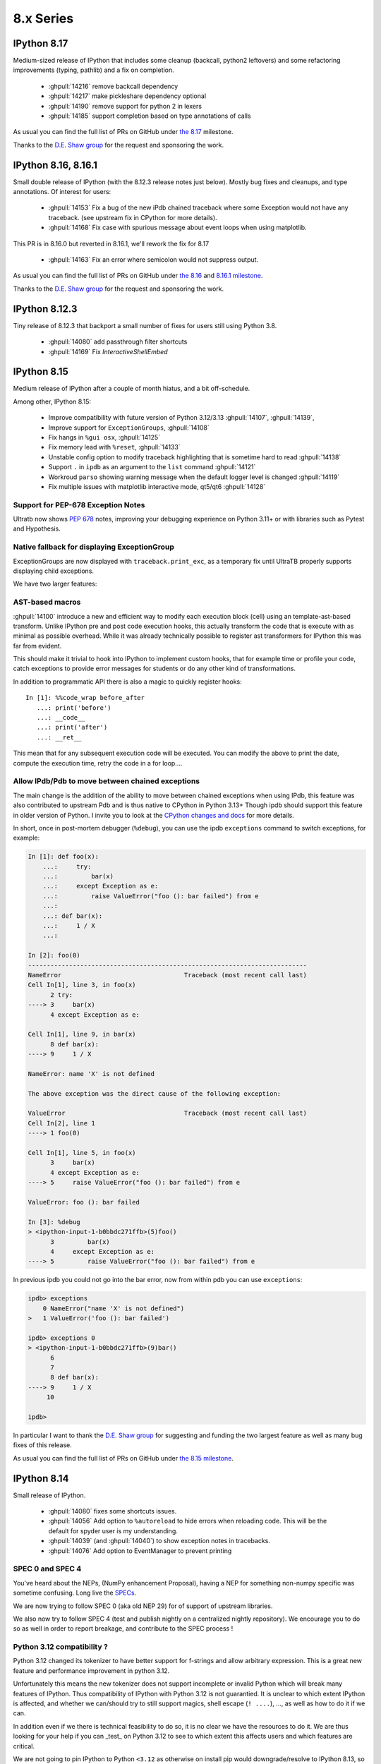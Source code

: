 ============
 8.x Series
============

.. _version 8.17:

IPython 8.17
------------

Medium-sized release of IPython that includes some cleanup (backcall, python2 leftovers)
and some refactoring improvements (typing, pathlib) and a fix on completion.

  - :ghpull:`14216` remove backcall dependency
  - :ghpull:`14217` make pickleshare dependency optional
  - :ghpull:`14190` remove support for python 2 in lexers
  - :ghpull:`14185` support completion based on type annotations of calls

As usual you can find the full list of PRs on GitHub under `the 8.17
<https://github.com/ipython/ipython/milestone/123?closed=1>`__ milestone.

Thanks to the `D.E. Shaw group <https://www.deshaw.com/>`__ for the request and
sponsoring the work.

.. _version 8.16:
.. _version 8.16.1:

IPython 8.16, 8.16.1
--------------------

Small double release of IPython (with the 8.12.3 release notes just below).
Mostly bug fixes and cleanups, and type annotations. Of interest for users:

 - :ghpull:`14153` Fix a bug of the new iPdb chained traceback where some
   Exception would not have any traceback. (see upstream fix in CPython for more
   details).
 - :ghpull:`14168` Fix case with spurious message about event loops when using
   matplotlib.

This PR is in 8.16.0 but reverted in 8.16.1, we'll  rework the fix for 8.17

 - :ghpull:`14163` Fix an error where semicolon would not suppress output.

As usual you can find the full list of PRs on GitHub under `the 8.16
<https://github.com/ipython/ipython/milestone/121?closed=1>`__ and `8.16.1 milestone
<https://github.com/ipython/ipython/milestone/124?closed=1>`__.

Thanks to the `D.E. Shaw group <https://www.deshaw.com/>`__ for the request and
sponsoring the work.

.. _version 8.12.3:

IPython 8.12.3
--------------

Tiny release of 8.12.3 that backport a small number of fixes for users still
using Python 3.8.

 - :ghpull:`14080` add passthrough filter shortcuts
 - :ghpull:`14169` Fix `InteractiveShellEmbed`

.. _version 8.15:

IPython 8.15
------------

Medium release of IPython after a couple of month hiatus, and a bit
off-schedule.

Among other, IPython 8.15:

 - Improve compatibility with future version of Python 3.12/3.13
   :ghpull:`14107`, :ghpull:`14139`,
 - Improve support for ``ExceptionGroups``, :ghpull:`14108`
 - Fix hangs in ``%gui osx``, :ghpull:`14125`
 - Fix memory lead with ``%reset``, :ghpull:`14133`
 - Unstable config option to modify traceback highlighting that is sometime hard
   to read :ghpull:`14138`
 - Support ``.`` in ``ipdb`` as an argument to the ``list`` command
   :ghpull:`14121`
 - Workroud ``parso`` showing warning message when the default logger level is
   changed :ghpull:`14119`
 - Fix multiple issues with matplotlib interactive mode, qt5/qt6 :ghpull:`14128`

Support for PEP-678 Exception Notes
~~~~~~~~~~~~~~~~~~~~~~~~~~~~~~~~~~~

Ultratb now shows :pep:`678` notes, improving your debugging experience on
Python 3.11+ or with libraries such as Pytest and Hypothesis.

Native fallback for displaying ExceptionGroup
~~~~~~~~~~~~~~~~~~~~~~~~~~~~~~~~~~~~~~~~~~~~~
ExceptionGroups are now displayed with ``traceback.print_exc``, as a temporary fix until UltraTB properly supports displaying child exceptions.


We have two larger features:

AST-based macros
~~~~~~~~~~~~~~~~

:ghpull:`14100` introduce a new and efficient way to modify each execution block
(cell) using an template-ast-based transform. Unlike IPython pre and post code
execution hooks, this actually transform the code that is execute with as
minimal as possible overhead. While it was already technically possible to
register ast transformers for IPython this was far from evident.

This should make it trivial to hook into IPython to implement custom hooks, that
for example time or profile your code, catch exceptions to provide error
messages for students or do any other kind of transformations.

In addition to programmatic API there is also a magic to quickly register
hooks::

   In [1]: %%code_wrap before_after
      ...: print('before')
      ...: __code__
      ...: print('after')
      ...: __ret__

This mean that  for any subsequent execution code will be executed.
You can modify the above to print the date, compute the execution time,
retry the code in a for loop....


Allow IPdb/Pdb to move between chained exceptions
~~~~~~~~~~~~~~~~~~~~~~~~~~~~~~~~~~~~~~~~~~~~~~~~~

The main change is the addition of the ability to move between chained
exceptions when using IPdb, this feature was also contributed to upstream Pdb
and is thus native to CPython in Python 3.13+ Though ipdb should support this
feature in older version of Python. I invite you to look at the `CPython changes
and docs <https://github.com/python/cpython/pull/106676>`__ for more details.

In short, once in post-mortem debugger (``%debug``), you can use the ipdb
``exceptions`` command to switch exceptions, for example:

.. code-block:: ipython

    In [1]: def foo(x):
        ...:     try:
        ...:         bar(x)
        ...:     except Exception as e:
        ...:         raise ValueError("foo (): bar failed") from e
        ...:
        ...: def bar(x):
        ...:     1 / X
        ...:

    In [2]: foo(0)
    ---------------------------------------------------------------------------
    NameError                                 Traceback (most recent call last)
    Cell In[1], line 3, in foo(x)
          2 try:
    ----> 3     bar(x)
          4 except Exception as e:

    Cell In[1], line 9, in bar(x)
          8 def bar(x):
    ----> 9     1 / X

    NameError: name 'X' is not defined

    The above exception was the direct cause of the following exception:

    ValueError                                Traceback (most recent call last)
    Cell In[2], line 1
    ----> 1 foo(0)

    Cell In[1], line 5, in foo(x)
          3     bar(x)
          4 except Exception as e:
    ----> 5     raise ValueError("foo (): bar failed") from e

    ValueError: foo (): bar failed

    In [3]: %debug
    > <ipython-input-1-b0bbdc271ffb>(5)foo()
          3         bar(x)
          4     except Exception as e:
    ----> 5         raise ValueError("foo (): bar failed") from e

In previous ipdb you could not go into the bar error, now from within pdb you
can use ``exceptions``:

.. code-block:: ipython

    ipdb> exceptions
        0 NameError("name 'X' is not defined")
    >   1 ValueError('foo (): bar failed')

    ipdb> exceptions 0
    > <ipython-input-1-b0bbdc271ffb>(9)bar()
          6
          7
          8 def bar(x):
    ----> 9     1 / X
         10

    ipdb>

In particular I want to thank the `D.E. Shaw group <https://www.deshaw.com/>`__
for suggesting and funding the two largest feature as well as many bug fixes of
this release.

As usual you can find the full list of PRs on GitHub under `the 8.15 milestone
<https://github.com/ipython/ipython/milestone/120?closed=1>`__.



.. _version 8.14:

IPython 8.14
------------

Small release of IPython.

 - :ghpull:`14080` fixes some shortcuts issues.
 - :ghpull:`14056` Add option to ``%autoreload`` to hide errors when reloading code. This will be the default for spyder
   user is my understanding.
 - :ghpull:`14039` (and :ghpull:`14040`) to show exception notes in tracebacks.

 - :ghpull:`14076` Add option to EventManager to prevent printing


SPEC 0 and SPEC 4
~~~~~~~~~~~~~~~~~

You've heard about the NEPs, (NumPy enhancement Proposal), having a NEP for something non-numpy specific was sometime confusing.
Long live the `SPECs <https://scientific-python.org/specs/>`_.

We are now trying to follow SPEC 0 (aka old NEP 29) for of support of upstream libraries.

We also now try to follow SPEC 4 (test and publish nightly on a centralized nightly repository).
We encourage you to do so as well in order to report breakage, and contribute to the SPEC process !


Python 3.12 compatibility ?
~~~~~~~~~~~~~~~~~~~~~~~~~~~

Python 3.12 changed its tokenizer to have better support for f-strings and allow arbitrary expression.
This is a great new feature and performance improvement in python 3.12.

Unfortunately this means the new tokenizer does not support incomplete or invalid Python which will
break many features of IPython. Thus compatibility of IPython with Python 3.12 is not guarantied.
It is unclear to which extent IPython is affected, and whether we can/should try to still support magics, shell
escape (``! ....``), ...,  as well as how to do it if we can.

In addition even if we there is technical feasibility to do so, it is no clear we have the resources to do it.
We are thus looking for your help if you can _test_ on Python 3.12 to see to which extent this affects users and which
features are critical.

We are not going to pin IPython to Python ``<3.12`` as otherwise on install pip would downgrade/resolve to IPython 8.13,
so if you plan to update to Python 3.12 after its release, we encourage for extra care.


.. _version 8.13.1:
.. _version 8.13.2:
.. _version 8.12.2:

IPython 8.13.1, 8.13.2 and 8.12.2
---------------------------------

3 quick in succession patch release of IPython in addition to IPython 8.13.0
having been yanked.

IPython 8.13.0 was improperly tagged as still compatible with Python 3.8, and
still had some mention of compatibility with 3.8. IPython 8.13.1 is identical to
8.13 but with the exception of being correctly tagged. This release and yank was
mostly done to fix CI.

IPython 8.12.2 and 8.13.2 contain UI fixes, with respect to right arrow not
working in some case in the terminal, and 8.12.2 contain also a requested
backport of :ghpull:`14029` (Allow safe access to the ``__getattribute__``
method of modules) for tab completion.

.. _version 8.13:

IPython 8.13
------------

As usual for the end of the month, minor release of IPython. This release is
significant in that it not only has a number of bugfixes, but also drop support
for Python 3.8 as per NEP 29 (:ghpull:`14023`).

All the critical bugfixes have been backported onto the 8.12.1 release (see
below). In addition to that went into 8.12.1 you'll find:

 - Pretty representation for ``Counter`` has been fixed to match the Python one
   and be in decreasing order. :ghpull:`14032`
 - Module completion is better when jedi is disabled :ghpull:`14029`.
 - Improvement of ``%%bash`` magic that would get stuck :ghpull:`14019`


We hope you enjoy this release an will maybe see you at JupyterCon in less than
two weeks.

As usual you can find the full list of PRs on GitHub under `the 8.13 milestone
<https://github.com/ipython/ipython/milestone/115?closed=1>`__.

Thanks to the D.E. Shaw group for the request and sponsoring the work.


.. _version 8.12.1:

IPython 8.12.1
--------------

This is the twin release of IPython 8.13 that contain only critical UI and bug
fixes. The next minor version of IPython has dropped support for Python 3.8 – as
per Nep 29 and this IPython 8.12.x will now only receive bugfixes.


 - :ghpull:`14004` Fix a bug introduced in IPython 8.12 that crash when
   inspecting some docstrings.
 - :ghpull:`14010` Fix fast traceback code that was not working in some case.
 - :ghpull:`14014` Fix ``%page`` magic broken in some case.
 - :ghpull:`14026`, :ghpull:`14027` Tweak default shortcut with respect to
   autosuggestions.
 - :ghpull:`14033` add back the ability to use ``.get()`` on OInfo object for
   backward compatibility with h5py (this will be re-deprecated later, and h5py
   will also get a fix).

As usual you can find the full list of PRs on GitHub under `the 8.12.1 milestone
<https://github.com/ipython/ipython/milestone/116?closed=1>`__.

Thanks to the D.E. Shaw group for the request and sponsoring the work.

.. _version 8.12.0:

IPython 8.12
------------

Hopefully slightly early release for IPython 8.12. Last Thursday of the month,
even if I guess it's likely already Friday somewhere in the pacific ocean.

A number of PRs and bug fixes this month with close to 20 PRs merged !


The IPython repo reached :ghpull:`14000` !! Actually the PR that create those exact release
note is :ghpull:`14000`. Ok, more issues and PR is not always better, and I'd
love to have more time to close issues and Pull Requests.

Let's note that in less than 2 month JupyterCon is back, in Paris please visit
`jupytercon.com <https://jupytercon.com>`__, and looking forward to see you
there.

Packagers should take note that ``typing_extension`` is now a mandatory dependency
for Python versions ``<3.10``.



Let's note also that according to `NEP29
<https://numpy.org/neps/nep-0029-deprecation_policy.html>`__, It is soon time to
stop support for Python 3.8 that will be release more than 3 and 1/2 years ago::

    On Apr 14, 2023 drop support for Python 3.8 (initially released on Oct 14, 2019)

Thus I am likely to stop advertising support for Python 3.8 in the next
release at the end of April.


Here are some miscellaneous updates of interest:

 - :ghpull:`13957` brings updates to the Qt integration, particularly for Qt6.
 - :ghpull:`13960` fixes the %debug magic command to give access to the local
   scope.
 - :ghpull:`13964` fixes some crashes with the new fast traceback code. Note that
   there are still some issues with the fast traceback code, and I a, likely
   to fix and tweak behavior.
 - :ghpull:`13973` We are slowly migrating IPython internals to use proper type
   objects/dataclasses instead of dictionaries to allow static typing checks.
   These are technically public API and could lead to breakage, so please let us
   know if that's the case and I'll mitigate.
 - :ghpull:`13990`, :ghpull:`13991`, :ghpull:`13994` all improve keybinding and
   shortcut configurability.

As usual you can find the full list of PRs on GitHub under `the 8.12 milestone
<https://github.com/ipython/ipython/milestone/114?closed=1>`__.

We want to thank the D.E. Shaw group for requesting and sponsoring the work on
the following big feature. We had productive discussions on how to best expose
this feature

Dynamic documentation dispatch
~~~~~~~~~~~~~~~~~~~~~~~~~~~~~~

We are experimenting with dynamic documentation dispatch for object attribute.
See :ghissue:`13860`. The goal is to allow object to define documentation for
their attributes, properties, even when those are dynamically defined with
`__getattr__`.

In particular when those objects are base types it can be useful to show the
documentation


.. code-block:: ipython


    In [1]: class User:
       ...:
       ...:     __custom_documentations__ = {
       ...:         "first": "The first name of the user.",
       ...:         "last": "The last name of the user.",
       ...:     }
       ...:
       ...:     first:str
       ...:     last:str
       ...:
       ...:     def __init__(self, first, last):
       ...:         self.first = first
       ...:         self.last = last
       ...:
       ...:     @property
       ...:     def full(self):
       ...:         """`self.first` and `self.last` joined by a space."""
       ...:         return self.first + " " + self.last
       ...:
       ...:
       ...: user = Person('Jane', 'Doe')

    In [2]: user.first?
    Type:            str
    String form:     Jane
    Length:          4
    Docstring:       the first name of a the person object, a str
    Class docstring:
    ....

    In [3]: user.last?
    Type:            str
    String form:     Doe
    Length:          3
    Docstring:       the last name, also a str
    ...


We can see here the symmetry with IPython looking for the docstring on the
properties:

.. code-block:: ipython


    In [4]: user.full?
    HERE
    Type:        property
    String form: <property object at 0x102bb15d0>
    Docstring:   first and last join by a space


Note that while in the above example we use a static dictionary, libraries may
decide to use a custom object that define ``__getitem__``, we caution against
using objects that would trigger computation to show documentation, but it is
sometime preferable for highly dynamic code that for example export ans API as
object.



.. _version 8.11.0:

IPython 8.11
------------

Back on almost regular monthly schedule for IPython with end-of-month
really-late-Friday release to make sure some bugs are properly fixed.
Small addition of with a few new features, bugfix and UX improvements.

This is a non-exhaustive list, but among other you will find:

Faster Traceback Highlighting
~~~~~~~~~~~~~~~~~~~~~~~~~~~~~

Resurrection of pre-IPython-8 traceback highlighting code.

Really long and complicated files were slow to highlight in traceback with
IPython 8 despite upstream improvement that make many case better. Therefore
starting with IPython 8.11 when one of the highlighted file is more than 10 000
line long by default, we'll fallback to a faster path that does not have all the
features of highlighting failing AST nodes.

This can be configures by setting the value of
``IPython.code.ultratb.FAST_THRESHOLD`` to an arbitrary low or large value.


Autoreload verbosity
~~~~~~~~~~~~~~~~~~~~

We introduce more descriptive names for the ``%autoreload`` parameter:

- ``%autoreload now`` (also ``%autoreload``) - perform autoreload immediately.
- ``%autoreload off`` (also ``%autoreload 0``) - turn off autoreload.
- ``%autoreload explicit`` (also ``%autoreload 1``) - turn on autoreload only for modules
  whitelisted by ``%aimport`` statements.
- ``%autoreload all`` (also ``%autoreload 2``) - turn on autoreload for all modules except those
  blacklisted by ``%aimport`` statements.
- ``%autoreload complete`` (also ``%autoreload 3``) - all the fatures of ``all`` but also adding new
  objects from the imported modules (see
  IPython/extensions/tests/test_autoreload.py::test_autoload_newly_added_objects).

The original designations (e.g. "2") still work, and these new ones are case-insensitive.

Additionally, the option ``--print`` or ``-p`` can be added to the line to print the names of
modules being reloaded. Similarly, ``--log`` or ``-l`` will output the names to the logger at INFO
level. Both can be used simultaneously.

The parsing logic for ``%aimport`` is now improved such that modules can be whitelisted and
blacklisted in the same line, e.g. it's now possible to call ``%aimport os, -math`` to include
``os`` for ``%autoreload explicit`` and exclude ``math`` for modes ``all`` and ``complete``.

Terminal shortcuts customization
~~~~~~~~~~~~~~~~~~~~~~~~~~~~~~~~

Previously modifying shortcuts was only possible by hooking into startup files
and practically limited to adding new shortcuts or removing all shortcuts bound
to a specific key. This release enables users to override existing terminal
shortcuts, disable them or add new keybindings.

For example, to set the :kbd:`right` to accept a single character of auto-suggestion
you could use::

    my_shortcuts = [
        {
            "command": "IPython:auto_suggest.accept_character",
            "new_keys": ["right"]
        }
    ]
    %config TerminalInteractiveShell.shortcuts = my_shortcuts

You can learn more in :std:configtrait:`TerminalInteractiveShell.shortcuts`
configuration reference.

Miscellaneous
~~~~~~~~~~~~~

 - ``%gui`` should now support PySide6. :ghpull:`13864`
 - Cli shortcuts can now be configured :ghpull:`13928`, see above.
   (note that there might be an issue with prompt_toolkit 3.0.37 and shortcut configuration).

 - Capture output should now respect ``;`` semicolon to suppress output.
   :ghpull:`13940`
 - Base64 encoded images (in jupyter frontend), will not have trailing newlines.
   :ghpull:`13941`

As usual you can find the full list of PRs on GitHub under `the 8.11 milestone
<https://github.com/ipython/ipython/milestone/113?closed=1>`__.

Thanks to the `D. E. Shaw group <https://deshaw.com/>`__ for sponsoring
work on IPython and related libraries.

.. _version 8.10.0:

IPython 8.10
------------

Out of schedule release of IPython with minor fixes to patch a potential CVE-2023-24816.
This is a really low severity CVE that you most likely are not affected by unless:

 - You are on windows.
 - You have a custom build of Python without ``_ctypes``
 - You cd or start IPython or Jupyter in untrusted directory which names may be
   valid shell commands.

You can read more on `the advisory
<https://github.com/ipython/ipython/security/advisories/GHSA-29gw-9793-fvw7>`__.

In addition to fixing this CVE we also fix a couple of outstanding bugs and issues.

As usual you can find the full list of PRs on GitHub under `the 8.10 milestone
<https://github.com/ipython/ipython/milestone/112?closed=1>`__.

In Particular:

 - bump minimum numpy to `>=1.21` version following NEP29. :ghpull:`13930`
 - fix for compatibility with MyPy 1.0. :ghpull:`13933`
 - fix nbgrader stalling when IPython's ``showtraceback`` function is
   monkeypatched. :ghpull:`13934`



As this release also contains those minimal changes in addition to fixing the
CVE I decided to bump the minor version anyway.

This will not affect the normal release schedule, so IPython 8.11 is due in
about 2 weeks.

.. _version 8.9.0:

IPython 8.9.0
-------------

Second release of IPython in 2023, last Friday of the month, we are back on
track. This is a small release with a few bug-fixes, and improvements, mostly
with respect to terminal shortcuts.


The biggest improvement for 8.9 is a drastic amelioration of the
auto-suggestions sponsored by D.E. Shaw and implemented by the more and more
active contributor `@krassowski <https://github.com/krassowski>`.

- ``right`` accepts a single character from suggestion
- ``ctrl+right`` accepts a semantic token (macos default shortcuts take
  precedence and need to be disabled to make this work)
- ``backspace`` deletes a character and resumes hinting autosuggestions
- ``ctrl-left`` accepts suggestion and moves cursor left one character.
- ``backspace`` deletes a character and resumes hinting autosuggestions
- ``down`` moves to suggestion to later in history when no lines are present below the cursors.
- ``up`` moves to suggestion from earlier in history when no lines are present above the cursor.

This is best described by the Gif posted by `@krassowski
<https://github.com/krassowski>`, and in the PR itself :ghpull:`13888`.

.. image:: ../_images/autosuggest.gif

Please report any feedback in order for us to improve the user experience.
In particular we are also working on making the shortcuts configurable.

If you are interested in better terminal shortcuts, I also invite you to
participate in issue `13879
<https://github.com/ipython/ipython/issues/13879>`__.


As we follow `NEP29
<https://numpy.org/neps/nep-0029-deprecation_policy.html>`__, next version of
IPython will officially stop supporting numpy 1.20, and will stop supporting
Python 3.8 after April release.

As usual you can find the full list of PRs on GitHub under `the 8.9 milestone
<https://github.com/ipython/ipython/milestone/111?closed=1>`__.


Thanks to the `D. E. Shaw group <https://deshaw.com/>`__ for sponsoring
work on IPython and related libraries.

.. _version 8.8.0:

IPython 8.8.0
-------------

First release of IPython in 2023 as there was no release at the end of
December.

This is an unusually big release (relatively speaking) with more than 15 Pull
Requests merged.

Of particular interest are:

 - :ghpull:`13852` that replaces the greedy completer and improves
   completion, in particular for dictionary keys.
 - :ghpull:`13858` that adds ``py.typed`` to ``setup.cfg`` to make sure it is
   bundled in wheels.
 - :ghpull:`13869` that implements tab completions for IPython options in the
   shell when using `argcomplete <https://github.com/kislyuk/argcomplete>`. I
   believe this also needs a recent version of Traitlets.
 - :ghpull:`13865` makes the ``inspector`` class of `InteractiveShell`
   configurable.
 - :ghpull:`13880` that removes minor-version entrypoints as the minor version
   entry points that would be included in the wheel would be the one of the
   Python version that was used to build the ``whl`` file.

In no particular order, the rest of the changes update the test suite to be
compatible with Pygments 2.14, various docfixes, testing on more recent python
versions and various updates.

As usual you can find the full list of PRs on GitHub under `the 8.8 milestone
<https://github.com/ipython/ipython/milestone/110>`__.

Many thanks to @krassowski for the many PRs and @jasongrout for reviewing and
merging contributions.

Thanks to the `D. E. Shaw group <https://deshaw.com/>`__ for sponsoring
work on IPython and related libraries.

.. _version 8.7.0:

IPython 8.7.0
-------------


Small release of IPython with a couple of bug fixes and new features for this
month. Next month is the end of year, it is unclear if there will be a release
close to the new year's eve, or if the next release will be at the end of January.

Here are a few of the relevant fixes,
as usual you can find the full list of PRs on GitHub under `the 8.7 milestone
<https://github.com/ipython/ipython/pulls?q=milestone%3A8.7>`__.


   - :ghpull:`13834` bump the minimum prompt toolkit to 3.0.11.
   - IPython shipped with the ``py.typed`` marker now, and we are progressively
     adding more types. :ghpull:`13831`
   - :ghpull:`13817` add configuration of code blacks formatting.


Thanks to the `D. E. Shaw group <https://deshaw.com/>`__ for sponsoring
work on IPython and related libraries.


.. _version 8.6.0:

IPython 8.6.0
-------------

Back to a more regular release schedule (at least I try), as Friday is
already over by more than 24h hours. This is a slightly bigger release with a
few new features that contain no less than 25 PRs.

We'll notably found a couple of non negligible changes:

The ``install_ext`` and related functions have been removed after being
deprecated for years. You can use pip to install extensions. ``pip`` did not
exist when ``install_ext`` was introduced. You can still load local extensions
without installing them. Just set your ``sys.path`` for example. :ghpull:`13744`

IPython now has extra entry points that use the major *and minor* version of
python. For some of you this means that you can do a quick ``ipython3.10`` to
launch IPython from the Python 3.10 interpreter, while still using Python 3.11
as your main Python. :ghpull:`13743`

The completer matcher API has been improved. See :ghpull:`13745`. This should
improve the type inference and improve dict keys completions in many use case.
Thanks ``@krassowski`` for all the work, and the D.E. Shaw group for sponsoring
it.

The color of error nodes in tracebacks can now be customized. See
:ghpull:`13756`. This is a private attribute until someone finds the time to
properly add a configuration option. Note that with Python 3.11 that also shows
the relevant nodes in traceback, it would be good to leverage this information
(plus the "did you mean" info added on attribute errors). But that's likely work
I won't have time to do before long, so contributions welcome.

As we follow NEP 29, we removed support for numpy 1.19 :ghpull:`13760`.


The ``open()`` function present in the user namespace by default will now refuse
to open the file descriptors 0,1,2 (stdin, out, err), to avoid crashing IPython.
This mostly occurs in teaching context when incorrect values get passed around.


The ``?``, ``??``, and corresponding ``pinfo``, ``pinfo2`` magics can now find
objects inside arrays. That is to say, the following now works::


   >>> def my_func(*arg, **kwargs):pass
   >>> container = [my_func]
   >>> container[0]?


If ``container`` define a custom ``getitem``, this __will__ trigger the custom
method. So don't put side effects in your ``getitems``. Thanks to the D.E. Shaw
group for the request and sponsoring the work.


As usual you can find the full list of PRs on GitHub under `the 8.6 milestone
<https://github.com/ipython/ipython/pulls?q=milestone%3A8.6>`__.

Thanks to all hacktoberfest contributors, please contribute to
`closember.org <https://closember.org/>`__.

Thanks to the `D. E. Shaw group <https://deshaw.com/>`__ for sponsoring
work on IPython and related libraries.

.. _version 8.5.0:

IPython 8.5.0
-------------

First release since a couple of month due to various reasons and timing preventing
me for sticking to the usual monthly release the last Friday of each month. This
is of non negligible size as it has more than two dozen PRs with various fixes
an bug fixes.

Many thanks to everybody who contributed PRs for your patience in review and
merges.

Here is a non-exhaustive list of changes that have been implemented for IPython
8.5.0. As usual you can find the full list of issues and PRs tagged with `the
8.5 milestone
<https://github.com/ipython/ipython/pulls?q=is%3Aclosed+milestone%3A8.5+>`__.

 - Added a shortcut for accepting auto suggestion. The End key shortcut for
   accepting auto-suggestion This binding works in Vi mode too, provided
   ``TerminalInteractiveShell.emacs_bindings_in_vi_insert_mode`` is set to be
   ``True`` :ghpull:`13566`.

 - No popup in window for latex generation when generating latex (e.g. via
   `_latex_repr_`) no popup window is shows under Windows. :ghpull:`13679`

 - Fixed error raised when attempting to tab-complete an input string with
   consecutive periods or forward slashes (such as "file:///var/log/...").
   :ghpull:`13675`

 - Relative filenames in Latex rendering :
   The `latex_to_png_dvipng` command internally generates input and output file
   arguments to `latex` and `dvipis`. These arguments are now generated as
   relative files to the current working directory instead of absolute file
   paths. This solves a problem where the current working directory contains
   characters that are not handled properly by `latex` and `dvips`. There are
   no changes to the user API. :ghpull:`13680`

 - Stripping decorators bug: Fixed bug which meant that ipython code blocks in
   restructured text documents executed with the ipython-sphinx extension
   skipped any lines of code containing python decorators. :ghpull:`13612`

 - Allow some modules with frozen dataclasses to be reloaded. :ghpull:`13732`
 - Fix paste magic on wayland. :ghpull:`13671`
 - show maxlen in deque's repr. :ghpull:`13648`

Restore line numbers for Input
~~~~~~~~~~~~~~~~~~~~~~~~~~~~~~

Line number information in tracebacks from input are restored.
Line numbers from input were removed during the transition to v8 enhanced traceback reporting.

So, instead of::

    ---------------------------------------------------------------------------
    ZeroDivisionError                         Traceback (most recent call last)
    Input In [3], in <cell line: 1>()
    ----> 1 myfunc(2)

    Input In [2], in myfunc(z)
          1 def myfunc(z):
    ----> 2     foo.boo(z-1)

    File ~/code/python/ipython/foo.py:3, in boo(x)
          2 def boo(x):
    ----> 3     return 1/(1-x)

    ZeroDivisionError: division by zero

The error traceback now looks like::

      ---------------------------------------------------------------------------
      ZeroDivisionError                         Traceback (most recent call last)
      Cell In [3], line 1
      ----> 1 myfunc(2)

      Cell In [2], line 2, in myfunc(z)
            1 def myfunc(z):
      ----> 2     foo.boo(z-1)

      File ~/code/python/ipython/foo.py:3, in boo(x)
            2 def boo(x):
      ----> 3     return 1/(1-x)

      ZeroDivisionError: division by zero

or, with xmode=Plain::

    Traceback (most recent call last):
      Cell In [12], line 1
        myfunc(2)
      Cell In [6], line 2 in myfunc
        foo.boo(z-1)
      File ~/code/python/ipython/foo.py:3 in boo
        return 1/(1-x)
    ZeroDivisionError: division by zero

:ghpull:`13560`

New setting to silence warning if working inside a virtual environment
~~~~~~~~~~~~~~~~~~~~~~~~~~~~~~~~~~~~~~~~~~~~~~~~~~~~~~~~~~~~~~~~~~~~~~

Previously, when starting IPython in a virtual environment without IPython installed (so IPython from the global environment is used), the following warning was printed:

    Attempting to work in a virtualenv. If you encounter problems, please install IPython inside the virtualenv.

This warning can be permanently silenced by setting ``c.InteractiveShell.warn_venv`` to ``False`` (the default is ``True``).

:ghpull:`13706`

-------

Thanks to the `D. E. Shaw group <https://deshaw.com/>`__ for sponsoring
work on IPython and related libraries.


.. _version 8.4.0:

IPython 8.4.0
-------------

As for 7.34, this version contains a single fix:  fix uncaught BdbQuit exceptions on ipdb
exit :ghpull:`13668`, and a single typo fix in documentation: :ghpull:`13682`

Thanks to the `D. E. Shaw group <https://deshaw.com/>`__ for sponsoring
work on IPython and related libraries.


.. _version 8.3.0:

IPython 8.3.0
-------------

 - :ghpull:`13625`, using ``?``, ``??``, ``*?`` will not call
   ``set_next_input`` as most frontend allow proper multiline editing and it was
   causing issues for many users of multi-cell frontends. This has been backported to 7.33


 - :ghpull:`13600`, ``pre_run_*``-hooks will now have a ``cell_id`` attribute on
   the info object when frontend provides it. This has been backported to 7.33

 - :ghpull:`13624`, fixed :kbd:`End` key being broken after accepting an
   auto-suggestion.

 - :ghpull:`13657` fixed an issue where history from different sessions would be mixed.

.. _version 8.2.0:

IPython 8.2.0
-------------

IPython 8.2 mostly bring bugfixes to IPython.

 - Auto-suggestion can now be elected with the ``end`` key. :ghpull:`13566`
 - Some traceback issues with ``assert etb is not None`` have been fixed. :ghpull:`13588`
 - History is now pulled from the sqitel database and not from in-memory.
   In particular when using the ``%paste`` magic, the content of the pasted text will
   be part of the history and not the verbatim text ``%paste`` anymore. :ghpull:`13592`
 - Fix ``Ctrl-\\`` exit cleanup :ghpull:`13603`
 - Fixes to ``ultratb`` ipdb support when used outside of IPython. :ghpull:`13498`


I am still trying to fix and investigate :ghissue:`13598`, which seems to be
random, and would appreciate help if you find a reproducible minimal case. I've
tried to make various changes to the codebase to mitigate it, but a proper fix
will be difficult without understanding the cause.


All the issues on pull-requests for this release can be found in the `8.2
milestone. <https://github.com/ipython/ipython/milestone/100>`__ . And some
documentation only PR can be found as part of the `7.33 milestone
<https://github.com/ipython/ipython/milestone/101>`__ (currently not released).

Thanks to the `D. E. Shaw group <https://deshaw.com/>`__ for sponsoring
work on IPython and related libraries.

.. _version 8.1.1:

IPython 8.1.1
-------------

Fix an issue with virtualenv and Python 3.8 introduced in 8.1

Revert :ghpull:`13537` (fix an issue with symlinks in virtualenv) that raises an
error in Python 3.8, and fixed in a different way in :ghpull:`13559`.

.. _version 8.1:

IPython 8.1.0
-------------

IPython 8.1 is the first minor release after 8.0 and fixes a number of bugs and
updates a few behaviors that were problematic with the 8.0 as with many new major
release.

Note that beyond the changes listed here, IPython 8.1.0 also contains all the
features listed in :ref:`version 7.32`.

 - Misc and multiple fixes around quotation auto-closing. It is now disabled by
   default. Run with ``TerminalInteractiveShell.auto_match=True`` to re-enabled
 - Require pygments>=2.4.0 :ghpull:`13459`, this was implicit in the code, but
   is now explicit in ``setup.cfg``/``setup.py``
 - Docs improvement of ``core.magic_arguments`` examples. :ghpull:`13433`
 - Multi-line edit executes too early with await. :ghpull:`13424`

 - ``black``  is back as an optional dependency, and autoformatting disabled by
   default until some fixes are implemented (black improperly reformat magics).
   :ghpull:`13471` Additionally the ability to use ``yapf`` as a code
   reformatter has been added :ghpull:`13528` . You can use
   ``TerminalInteractiveShell.autoformatter="black"``,
   ``TerminalInteractiveShell.autoformatter="yapf"`` to re-enable auto formatting
   with black, or switch to yapf.

 - Fix and issue where ``display`` was not defined.

 - Auto suggestions are now configurable. Currently only
   ``AutoSuggestFromHistory`` (default) and ``None``. new provider contribution
   welcomed. :ghpull:`13475`

 - multiple packaging/testing improvement to simplify downstream packaging
   (xfail with reasons, try to not access network...).

 - Update deprecation. ``InteractiveShell.magic`` internal method has been
   deprecated for many years but did not emit a warning until now.

 - internal ``appended_to_syspath`` context manager has been deprecated.

 - fix an issue with symlinks in virtualenv :ghpull:`13537` (Reverted in 8.1.1)

 - Fix an issue with vim mode, where cursor would not be reset on exit :ghpull:`13472`

 - ipython directive now remove only known pseudo-decorators :ghpull:`13532`

 - ``IPython/lib/security`` which used to be used for jupyter notebook has been
   removed.

 - Fix an issue where ``async with`` would execute on new lines. :ghpull:`13436`


We want to remind users that IPython is part of the Jupyter organisations, and
thus governed by a Code of Conduct. Some of the behavior we have seen on GitHub is not acceptable.
Abuse and non-respectful comments on discussion will not be tolerated.

Many thanks to all the contributors to this release, many of the above fixed issues and
new features were done by first time contributors, showing there is still
plenty of easy contribution possible in IPython
. You can find all individual contributions
to this milestone `on github <https://github.com/ipython/ipython/milestone/91>`__.

Thanks as well to the `D. E. Shaw group <https://deshaw.com/>`__ for sponsoring
work on IPython and related libraries. In particular the Lazy autoloading of
magics that you will find described in the 7.32 release notes.


.. _version 8.0.1:

IPython 8.0.1 (CVE-2022-21699)
------------------------------

IPython 8.0.1, 7.31.1 and 5.11 are security releases that change some default
values in order to prevent potential Execution with Unnecessary Privileges.

Almost all version of IPython looks for configuration and profiles in current
working directory. Since IPython was developed before pip and environments
existed it was used a convenient way to load code/packages in a project
dependant way.

In 2022, it is not necessary anymore, and can lead to confusing behavior where
for example cloning a repository and starting IPython or loading a notebook from
any Jupyter-Compatible interface that has ipython set as a kernel can lead to
code execution.


I did not find any standard way for packaged to advertise CVEs they fix, I'm
thus trying to add a ``__patched_cves__`` attribute to the IPython module that
list the CVEs that should have been fixed. This attribute is informational only
as if a executable has a flaw, this value can always be changed by an attacker.

.. code::

    In [1]: import IPython

    In [2]: IPython.__patched_cves__
    Out[2]: {'CVE-2022-21699'}

    In [3]: 'CVE-2022-21699' in IPython.__patched_cves__
    Out[3]: True

Thus starting with this version:

 - The current working directory is not searched anymore for profiles or
   configurations files.
 - Added a ``__patched_cves__`` attribute (set of strings) to IPython module that contain
   the list of fixed CVE. This is informational only.

Further details can be read on the `GitHub Advisory <https://github.com/ipython/ipython/security/advisories/GHSA-pq7m-3gw7-gq5x>`__


.. _version 8.0:

IPython 8.0
-----------

IPython 8.0 is bringing a large number of new features and improvements to both the
user of the terminal and of the kernel via Jupyter. The removal of compatibility
with an older version of Python is also the opportunity to do a couple of
performance improvements in particular with respect to startup time.
The 8.x branch started diverging from its predecessor around IPython 7.12
(January 2020).

This release contains 250+ pull requests, in addition to many of the features
and backports that have made it to the 7.x branch. Please see the
`8.0 milestone <https://github.com/ipython/ipython/milestone/73?closed=1>`__ for the full list of pull requests.

Please feel free to send pull requests to update those notes after release,
I have likely forgotten a few things reviewing 250+ PRs.

Dependencies changes/downstream packaging
-----------------------------------------

Most of our building steps have been changed to be (mostly) declarative
and follow PEP 517. We are trying to completely remove ``setup.py`` (:ghpull:`13238`) and are
looking for help to do so.

 - minimum supported ``traitlets`` version is now 5+
 - we now require ``stack_data``
 - minimal Python is now 3.8
 - ``nose`` is not a testing requirement anymore
 - ``pytest`` replaces nose.
 - ``iptest``/``iptest3`` cli entrypoints do not exist anymore.
 - the minimum officially ​supported ``numpy`` version has been bumped, but this should
   not have much effect on packaging.


Deprecation and removal
-----------------------

We removed almost all features, arguments, functions, and modules that were
marked as deprecated between IPython 1.0 and 5.0. As a reminder, 5.0 was released
in 2016, and 1.0 in 2013. Last release of the 5 branch was 5.10.0, in May 2020.
The few remaining deprecated features we left have better deprecation warnings
or have been turned into explicit errors for better error messages.

I will use this occasion to add the following requests to anyone emitting a
deprecation warning:

 - Please add at least ``stacklevel=2`` so that the warning is emitted into the
   caller context, and not the callee one.
 - Please add **since which version** something is deprecated.

As a side note, it is much easier to conditionally compare version
numbers rather than using ``try/except`` when functionality changes with a version.

I won't list all the removed features here, but modules like ``IPython.kernel``,
which was just a shim module around ``ipykernel`` for the past 8 years, have been
removed, and so many other similar things that pre-date the name **Jupyter**
itself.

We no longer need to add ``IPython.extensions`` to the PYTHONPATH because that is being
handled by ``load_extension``.

We are also removing ``Cythonmagic``, ``sympyprinting`` and ``rmagic`` as they are now in
other packages and no longer need to be inside IPython.


Documentation
-------------

The majority of our docstrings have now been reformatted and automatically fixed by
the experimental `Vélin <https://pypi.org/project/velin/>`_ project to conform
to numpydoc.

Type annotations
----------------

While IPython itself is highly dynamic and can't be completely typed, many of
the functions now have type annotations, and part of the codebase is now checked
by mypy.


Featured changes
----------------

Here is a features list of changes in IPython 8.0. This is of course non-exhaustive.
Please note as well that many features have been added in the 7.x branch as well
(and hence why you want to read the 7.x what's new notes), in particular
features contributed by QuantStack (with respect to debugger protocol and Xeus
Python), as well as many debugger features that I was pleased to implement as
part of my work at QuanSight and sponsored by DE Shaw.

Traceback improvements
~~~~~~~~~~~~~~~~~~~~~~

Previously, error tracebacks for errors happening in code cells were showing a
hash, the one used for compiling the Python AST::

    In [1]: def foo():
    ...:     return 3 / 0
    ...:

    In [2]: foo()
    ---------------------------------------------------------------------------
    ZeroDivisionError                         Traceback (most recent call last)
    <ipython-input-2-c19b6d9633cf> in <module>
    ----> 1 foo()

    <ipython-input-1-1595a74c32d5> in foo()
        1 def foo():
    ----> 2     return 3 / 0
        3

    ZeroDivisionError: division by zero

The error traceback is now correctly formatted, showing the cell number in which the error happened::

    In [1]: def foo():
    ...:     return 3 / 0
    ...:

    Input In [2]: foo()
    ---------------------------------------------------------------------------
    ZeroDivisionError                         Traceback (most recent call last)
    input In [2], in <module>
    ----> 1 foo()

    Input In [1], in foo()
        1 def foo():
    ----> 2     return 3 / 0

    ZeroDivisionError: division by zero

The ``stack_data`` package has been integrated, which provides smarter information in the traceback;
in particular it will highlight the AST node where an error occurs which can help to quickly narrow down errors.

For example in the following snippet::

    def foo(i):
        x = [[[0]]]
        return x[0][i][0]


    def bar():
        return foo(0) + foo(
            1
        ) + foo(2)


calling ``bar()`` would raise an ``IndexError`` on the return line of ``foo``,
and IPython 8.0 is capable of telling you where the index error occurs::


    IndexError
    Input In [2], in <module>
    ----> 1 bar()
            ^^^^^

    Input In [1], in bar()
          6 def bar():
    ----> 7     return foo(0) + foo(
                                ^^^^
          8         1
             ^^^^^^^^
          9     ) + foo(2)
             ^^^^

    Input In [1], in foo(i)
          1 def foo(i):
          2     x = [[[0]]]
    ----> 3     return x[0][i][0]
                       ^^^^^^^

The corresponding locations marked here with ``^`` will show up highlighted in
the terminal and notebooks.

Finally, a colon ``::`` and line number is appended after a filename in
traceback::


    ZeroDivisionError               Traceback (most recent call last)
    File ~/error.py:4, in <module>
          1 def f():
          2     1/0
    ----> 4 f()

    File ~/error.py:2, in f()
          1 def f():
    ----> 2     1/0

Many terminals and editors have integrations enabling you to directly jump to the
relevant file/line when this syntax is used, so this small addition may have a high
impact on productivity.


Autosuggestions
~~~~~~~~~~~~~~~

Autosuggestion is a very useful feature available in `fish <https://fishshell.com/>`__, `zsh <https://en.wikipedia.org/wiki/Z_shell>`__, and `prompt-toolkit <https://python-prompt-toolkit.readthedocs.io/en/master/pages/asking_for_input.html#auto-suggestion>`__.

`Ptpython <https://github.com/prompt-toolkit/ptpython#ptpython>`__ allows users to enable this feature in
`ptpython/config.py <https://github.com/prompt-toolkit/ptpython/blob/master/examples/ptpython_config/config.py#L90>`__.

This feature allows users to accept autosuggestions with ctrl e, ctrl f,
or right arrow as described below.

1. Start ipython

.. image:: ../_images/8.0/auto_suggest_1_prompt_no_text.png

2. Run ``print("hello")``

.. image:: ../_images/8.0/auto_suggest_2_print_hello_suggest.png

3. start typing ``print`` again to see the autosuggestion

.. image:: ../_images/8.0/auto_suggest_3_print_hello_suggest.png

4. Press ``ctrl-f``, or ``ctrl-e``, or ``right-arrow`` to accept the suggestion

.. image:: ../_images/8.0/auto_suggest_4_print_hello.png

You can also complete word by word:

1. Run ``def say_hello(): print("hello")``

.. image:: ../_images/8.0/auto_suggest_second_prompt.png

2. Start typing  the first letter if ``def`` to see the autosuggestion

.. image:: ../_images/8.0/auto_suggest_d_phantom.png

3. Press ``alt-f`` (or ``escape`` followed by ``f``), to accept the first word of the suggestion

.. image:: ../_images/8.0/auto_suggest_def_phantom.png

Importantly, this feature does not interfere with tab completion:

1. After running ``def say_hello(): print("hello")``, press d

.. image:: ../_images/8.0/auto_suggest_d_phantom.png

2. Press Tab to start tab completion

.. image:: ../_images/8.0/auto_suggest_d_completions.png

3A. Press Tab again to select the first option

.. image:: ../_images/8.0/auto_suggest_def_completions.png

3B. Press ``alt f`` (``escape``, ``f``) to accept to accept the first word of the suggestion

.. image:: ../_images/8.0/auto_suggest_def_phantom.png

3C. Press ``ctrl-f`` or ``ctrl-e`` to accept the entire suggestion

.. image:: ../_images/8.0/auto_suggest_match_parens.png


Currently, autosuggestions are only shown in the emacs or vi insert editing modes:

- The ctrl e, ctrl f, and alt f shortcuts work by default in emacs mode.
- To use these shortcuts in vi insert mode, you will have to create `custom keybindings in your config.py <https://github.com/mskar/setup/commit/2892fcee46f9f80ef7788f0749edc99daccc52f4/>`__.


Show pinfo information in ipdb using "?" and "??"
~~~~~~~~~~~~~~~~~~~~~~~~~~~~~~~~~~~~~~~~~~~~~~~~~

In IPDB, it is now possible to show the information about an object using "?"
and "??", in much the same way that it can be done when using the IPython prompt::

    ipdb> partial?
    Init signature: partial(self, /, *args, **kwargs)
    Docstring:
    partial(func, *args, **keywords) - new function with partial application
    of the given arguments and keywords.
    File:           ~/.pyenv/versions/3.8.6/lib/python3.8/functools.py
    Type:           type
    Subclasses:

Previously, ``pinfo`` or ``pinfo2`` command had to be used for this purpose.


Autoreload 3 feature
~~~~~~~~~~~~~~~~~~~~

Example: When an IPython session is run with the 'autoreload' extension loaded,
you will now have the option '3' to select, which means the following:

    1. replicate all functionality from option 2
    2. autoload all new funcs/classes/enums/globals from the module when they are added
    3. autoload all newly imported funcs/classes/enums/globals from external modules

Try ``%autoreload 3`` in an IPython session after running ``%load_ext autoreload``.

For more information please see the following unit test : ``extensions/tests/test_autoreload.py:test_autoload_newly_added_objects``

Auto formatting with black in the CLI
~~~~~~~~~~~~~~~~~~~~~~~~~~~~~~~~~~~~~

This feature was present in 7.x, but disabled by default.

In 8.0, input was automatically reformatted with Black when black was installed.
This feature has been reverted for the time being.
You can re-enable it by setting ``TerminalInteractiveShell.autoformatter`` to ``"black"``

History Range Glob feature
~~~~~~~~~~~~~~~~~~~~~~~~~~

Previously, when using ``%history``, users could specify either
a range of sessions and lines, for example:

.. code-block:: python

   ~8/1-~6/5   # see history from the first line of 8 sessions ago,
               # to the fifth line of 6 sessions ago.``

Or users could specify a glob pattern:

.. code-block:: python

   -g <pattern>  # glob ALL history for the specified pattern.

However users could *not* specify both.

If a user *did* specify both a range and a glob pattern,
then the glob pattern would be used (globbing *all* history) *and the range would be ignored*.

With this enhancement, if a user specifies both a range and a glob pattern, then the glob pattern will be applied to the specified range of history.

Don't start a multi-line cell with sunken parenthesis
~~~~~~~~~~~~~~~~~~~~~~~~~~~~~~~~~~~~~~~~~~~~~~~~~~~~~

From now on, IPython will not ask for the next line of input when given a single
line with more closing than opening brackets. For example, this means that if
you (mis)type ``]]`` instead of ``[]``, a ``SyntaxError`` will show up, instead of
the ``...:`` prompt continuation.

IPython shell for ipdb interact
~~~~~~~~~~~~~~~~~~~~~~~~~~~~~~~

The ipdb ``interact`` starts an IPython shell instead of Python's built-in ``code.interact()``.

Automatic Vi prompt stripping
~~~~~~~~~~~~~~~~~~~~~~~~~~~~~

When pasting code into IPython, it will strip the leading prompt characters if
there are any. For example, you can paste the following code into the console -
it will still work, even though each line is prefixed with prompts (``In``,
``Out``)::

    In [1]: 2 * 2 == 4
    Out[1]: True

    In [2]: print("This still works as pasted")


Previously, this was not the case for the Vi-mode prompts::

    In [1]: [ins] In [13]: 2 * 2 == 4
       ...: Out[13]: True
       ...:
      File "<ipython-input-1-727bb88eaf33>", line 1
        [ins] In [13]: 2 * 2 == 4
              ^
    SyntaxError: invalid syntax

This is now fixed, and Vi prompt prefixes - ``[ins]`` and ``[nav]`` -  are
skipped just as the normal ``In`` would be.

IPython shell can be started in the Vi mode using ``ipython --TerminalInteractiveShell.editing_mode=vi``,
You should be able to change mode dynamically with ``%config TerminalInteractiveShell.editing_mode='vi'``

Empty History Ranges
~~~~~~~~~~~~~~~~~~~~

A number of magics that take history ranges can now be used with an empty
range. These magics are:

 * ``%save``
 * ``%load``
 * ``%pastebin``
 * ``%pycat``

Using them this way will make them take the history of the current session up
to the point of the magic call (such that the magic itself will not be
included).

Therefore it is now possible to save the whole history to a file using
``%save <filename>``, load and edit it using ``%load`` (makes for a nice usage
when followed with :kbd:`F2`), send it to `dpaste.org <http://dpast.org>`_ using
``%pastebin``, or view the whole thing syntax-highlighted with a single
``%pycat``.


Windows timing implementation: Switch to process_time
~~~~~~~~~~~~~~~~~~~~~~~~~~~~~~~~~~~~~~~~~~~~~~~~~~~~~
Timing on Windows, for example with ``%%time``,  was changed from being based on ``time.perf_counter``
(which counted time even when the process was sleeping) to being based on ``time.process_time`` instead
(which only counts CPU time). This brings it closer to the behavior on Linux. See :ghpull:`12984`.

Miscellaneous
~~~~~~~~~~~~~
 - Non-text formatters are not disabled in the terminal, which should simplify
   writing extensions displaying images or other mimetypes in supporting terminals.
   :ghpull:`12315`
 - It is now possible to automatically insert matching brackets in Terminal IPython using the
   ``TerminalInteractiveShell.auto_match=True`` option. :ghpull:`12586`
 - We are thinking of deprecating the current ``%%javascript`` magic in favor of a better replacement. See :ghpull:`13376`.
 - ``~`` is now expanded when part of a path in most magics :ghpull:`13385`
 - ``%/%%timeit`` magic now adds a comma every thousands to make reading a long number easier :ghpull:`13379`
 - ``"info"`` messages can now be customised to hide some fields :ghpull:`13343`
 - ``collections.UserList`` now pretty-prints :ghpull:`13320`
 - The debugger now has a persistent history, which should make it less
   annoying to retype commands :ghpull:`13246`
 - ``!pip`` ``!conda`` ``!cd`` or ``!ls`` are likely doing the wrong thing. We
   now warn users if they use one of those commands. :ghpull:`12954`
 - Make ``%precision`` work for ``numpy.float64`` type :ghpull:`12902`

Re-added support for XDG config directories
~~~~~~~~~~~~~~~~~~~~~~~~~~~~~~~~~~~~~~~~~~~

XDG support through the years comes and goes. There is a tension between having
an identical location for configuration in all platforms versus having simple instructions.
After initial failures a couple of years ago, IPython was modified to automatically migrate XDG
config files back into ``~/.ipython``. That migration code has now been removed.
IPython now checks the XDG locations, so if you _manually_ move your config
files to your preferred location, IPython will not move them back.


Preparing for Python 3.10
-------------------------

To prepare for Python 3.10, we have started working on removing reliance and
any dependency that is not compatible with Python 3.10. This includes migrating our
test suite to pytest and starting to remove nose. This also means that the
``iptest`` command is now gone and all testing is via pytest.

This was in large part thanks to the NumFOCUS Small Developer grant, which enabled us to
allocate \$4000 to hire `Nikita Kniazev (@Kojoley) <https://github.com/Kojoley>`_,
who did a fantastic job at updating our code base, migrating to pytest, pushing
our coverage, and fixing a large number of bugs. I highly recommend contacting
them if you need help with C++ and Python projects.

You can find all relevant issues and PRs with `the SDG 2021 tag <https://github.com/ipython/ipython/issues?q=label%3A%22Numfocus+SDG+2021%22+>`__

Removing support for older Python versions
------------------------------------------


We are removing support for Python up through 3.7, allowing internal code to use the more
efficient ``pathlib`` and to make better use of type annotations.

.. image:: ../_images/8.0/pathlib_pathlib_everywhere.jpg
   :alt: "Meme image of Toy Story with Woody and Buzz, with the text 'pathlib, pathlib everywhere'"


We had about 34 PRs only to update some logic to update some functions from managing strings to
using Pathlib.

The completer has also seen significant updates and now makes use of newer Jedi APIs,
offering faster and more reliable tab completion.

Misc Statistics
---------------

Here are some numbers::

    7.x: 296 files, 12561 blank lines, 20282 comments, 35142 line of code.
    8.0: 252 files, 12053 blank lines, 19232 comments, 34505 line of code.

    $ git diff --stat 7.x...master  | tail -1
    340 files changed, 13399 insertions(+), 12421 deletions(-)

We have commits from 162 authors, who contributed 1916 commits in 23 month, excluding merges (to not bias toward
maintainers pushing buttons).::

   $ git shortlog  -s --no-merges  7.x...master | sort -nr
   535	Matthias Bussonnier
    86	Nikita Kniazev
    69	Blazej Michalik
    49	Samuel Gaist
    27	Itamar Turner-Trauring
    18	Spas Kalaydzhisyki
    17	Thomas Kluyver
    17	Quentin Peter
    17	James Morris
    17	Artur Svistunov
    15	Bart Skowron
    14	Alex Hall
    13	rushabh-v
    13	Terry Davis
    13	Benjamin Ragan-Kelley
     8	martinRenou
     8	farisachugthai
     7	dswij
     7	Gal B
     7	Corentin Cadiou
     6	yuji96
     6	Martin Skarzynski
     6	Justin Palmer
     6	Daniel Goldfarb
     6	Ben Greiner
     5	Sammy Al Hashemi
     5	Paul Ivanov
     5	Inception95
     5	Eyenpi
     5	Douglas Blank
     5	Coco Mishra
     5	Bibo Hao
     5	André A. Gomes
     5	Ahmed Fasih
     4	takuya fujiwara
     4	palewire
     4	Thomas A Caswell
     4	Talley Lambert
     4	Scott Sanderson
     4	Ram Rachum
     4	Nick Muoh
     4	Nathan Goldbaum
     4	Mithil Poojary
     4	Michael T
     4	Jakub Klus
     4	Ian Castleden
     4	Eli Rykoff
     4	Ashwin Vishnu
     3	谭九鼎
     3	sleeping
     3	Sylvain Corlay
     3	Peter Corke
     3	Paul Bissex
     3	Matthew Feickert
     3	Fernando Perez
     3	Eric Wieser
     3	Daniel Mietchen
     3	Aditya Sathe
     3	007vedant
     2	rchiodo
     2	nicolaslazo
     2	luttik
     2	gorogoroumaru
     2	foobarbyte
     2	bar-hen
     2	Theo Ouzhinski
     2	Strawkage
     2	Samreen Zarroug
     2	Pete Blois
     2	Meysam Azad
     2	Matthieu Ancellin
     2	Mark Schmitz
     2	Maor Kleinberger
     2	MRCWirtz
     2	Lumir Balhar
     2	Julien Rabinow
     2	Juan Luis Cano Rodríguez
     2	Joyce Er
     2	Jakub
     2	Faris A Chugthai
     2	Ethan Madden
     2	Dimitri Papadopoulos
     2	Diego Fernandez
     2	Daniel Shimon
     2	Coco Bennett
     2	Carlos Cordoba
     2	Boyuan Liu
     2	BaoGiang HoangVu
     2	Augusto
     2	Arthur Svistunov
     2	Arthur Moreira
     2	Ali Nabipour
     2	Adam Hackbarth
     1	richard
     1	linar-jether
     1	lbennett
     1	juacrumar
     1	gpotter2
     1	digitalvirtuoso
     1	dalthviz
     1	Yonatan Goldschmidt
     1	Tomasz Kłoczko
     1	Tobias Bengfort
     1	Timur Kushukov
     1	Thomas
     1	Snir Broshi
     1	Shao Yang Hong
     1	Sanjana-03
     1	Romulo Filho
     1	Rodolfo Carvalho
     1	Richard Shadrach
     1	Reilly Tucker Siemens
     1	Rakessh Roshan
     1	Piers Titus van der Torren
     1	PhanatosZou
     1	Pavel Safronov
     1	Paulo S. Costa
     1	Paul McCarthy
     1	NotWearingPants
     1	Naelson Douglas
     1	Michael Tiemann
     1	Matt Wozniski
     1	Markus Wageringel
     1	Marcus Wirtz
     1	Marcio Mazza
     1	Lumír 'Frenzy' Balhar
     1	Lightyagami1
     1	Leon Anavi
     1	LeafyLi
     1	L0uisJ0shua
     1	Kyle Cutler
     1	Krzysztof Cybulski
     1	Kevin Kirsche
     1	KIU Shueng Chuan
     1	Jonathan Slenders
     1	Jay Qi
     1	Jake VanderPlas
     1	Iwan Briquemont
     1	Hussaina Begum Nandyala
     1	Gordon Ball
     1	Gabriel Simonetto
     1	Frank Tobia
     1	Erik
     1	Elliott Sales de Andrade
     1	Daniel Hahler
     1	Dan Green-Leipciger
     1	Dan Green
     1	Damian Yurzola
     1	Coon, Ethan T
     1	Carol Willing
     1	Brian Lee
     1	Brendan Gerrity
     1	Blake Griffin
     1	Bastian Ebeling
     1	Bartosz Telenczuk
     1	Ankitsingh6299
     1	Andrew Port
     1	Andrew J. Hesford
     1	Albert Zhang
     1	Adam Johnson

This does not, of course, represent non-code contributions, for which we are also grateful.


API Changes using Frappuccino
-----------------------------

This is an experimental exhaustive API difference using `Frappuccino <https://pypi.org/project/frappuccino/>`_


The following items are new in IPython 8.0 ::

    + IPython.core.async_helpers.get_asyncio_loop()
    + IPython.core.completer.Dict
    + IPython.core.completer.Pattern
    + IPython.core.completer.Sequence
    + IPython.core.completer.__skip_doctest__
    + IPython.core.debugger.Pdb.precmd(self, line)
    + IPython.core.debugger.__skip_doctest__
    + IPython.core.display.__getattr__(name)
    + IPython.core.display.warn
    + IPython.core.display_functions
    + IPython.core.display_functions.DisplayHandle
    + IPython.core.display_functions.DisplayHandle.display(self, obj, **kwargs)
    + IPython.core.display_functions.DisplayHandle.update(self, obj, **kwargs)
    + IPython.core.display_functions.__all__
    + IPython.core.display_functions.__builtins__
    + IPython.core.display_functions.__cached__
    + IPython.core.display_functions.__doc__
    + IPython.core.display_functions.__file__
    + IPython.core.display_functions.__loader__
    + IPython.core.display_functions.__name__
    + IPython.core.display_functions.__package__
    + IPython.core.display_functions.__spec__
    + IPython.core.display_functions.b2a_hex
    + IPython.core.display_functions.clear_output(wait=False)
    + IPython.core.display_functions.display(*objs, include='None', exclude='None', metadata='None', transient='None', display_id='None', raw=False, clear=False, **kwargs)
    + IPython.core.display_functions.publish_display_data(data, metadata='None', source='<deprecated>', *, transient='None', **kwargs)
    + IPython.core.display_functions.update_display(obj, *, display_id, **kwargs)
    + IPython.core.extensions.BUILTINS_EXTS
    + IPython.core.inputtransformer2.has_sunken_brackets(tokens)
    + IPython.core.interactiveshell.Callable
    + IPython.core.interactiveshell.__annotations__
    + IPython.core.ultratb.List
    + IPython.core.ultratb.Tuple
    + IPython.lib.pretty.CallExpression
    + IPython.lib.pretty.CallExpression.factory(name)
    + IPython.lib.pretty.RawStringLiteral
    + IPython.lib.pretty.RawText
    + IPython.terminal.debugger.TerminalPdb.do_interact(self, arg)
    + IPython.terminal.embed.Set

The following items have been removed (or moved to superclass)::

    - IPython.core.application.BaseIPythonApplication.initialize_subcommand
    - IPython.core.completer.Sentinel
    - IPython.core.completer.skip_doctest
    - IPython.core.debugger.Tracer
    - IPython.core.display.DisplayHandle
    - IPython.core.display.DisplayHandle.display
    - IPython.core.display.DisplayHandle.update
    - IPython.core.display.b2a_hex
    - IPython.core.display.clear_output
    - IPython.core.display.display
    - IPython.core.display.publish_display_data
    - IPython.core.display.update_display
    - IPython.core.excolors.Deprec
    - IPython.core.excolors.ExceptionColors
    - IPython.core.history.warn
    - IPython.core.hooks.late_startup_hook
    - IPython.core.hooks.pre_run_code_hook
    - IPython.core.hooks.shutdown_hook
    - IPython.core.interactiveshell.InteractiveShell.init_deprecation_warnings
    - IPython.core.interactiveshell.InteractiveShell.init_readline
    - IPython.core.interactiveshell.InteractiveShell.write
    - IPython.core.interactiveshell.InteractiveShell.write_err
    - IPython.core.interactiveshell.get_default_colors
    - IPython.core.interactiveshell.removed_co_newlocals
    - IPython.core.magics.execution.ExecutionMagics.profile_missing_notice
    - IPython.core.magics.script.PIPE
    - IPython.core.prefilter.PrefilterManager.init_transformers
    - IPython.core.release.classifiers
    - IPython.core.release.description
    - IPython.core.release.keywords
    - IPython.core.release.long_description
    - IPython.core.release.name
    - IPython.core.release.platforms
    - IPython.core.release.url
    - IPython.core.ultratb.VerboseTB.format_records
    - IPython.core.ultratb.find_recursion
    - IPython.core.ultratb.findsource
    - IPython.core.ultratb.fix_frame_records_filenames
    - IPython.core.ultratb.inspect_error
    - IPython.core.ultratb.is_recursion_error
    - IPython.core.ultratb.with_patch_inspect
    - IPython.external.__all__
    - IPython.external.__builtins__
    - IPython.external.__cached__
    - IPython.external.__doc__
    - IPython.external.__file__
    - IPython.external.__loader__
    - IPython.external.__name__
    - IPython.external.__package__
    - IPython.external.__path__
    - IPython.external.__spec__
    - IPython.kernel.KernelConnectionInfo
    - IPython.kernel.__builtins__
    - IPython.kernel.__cached__
    - IPython.kernel.__warningregistry__
    - IPython.kernel.pkg
    - IPython.kernel.protocol_version
    - IPython.kernel.protocol_version_info
    - IPython.kernel.src
    - IPython.kernel.version_info
    - IPython.kernel.warn
    - IPython.lib.backgroundjobs
    - IPython.lib.backgroundjobs.BackgroundJobBase
    - IPython.lib.backgroundjobs.BackgroundJobBase.run
    - IPython.lib.backgroundjobs.BackgroundJobBase.traceback
    - IPython.lib.backgroundjobs.BackgroundJobExpr
    - IPython.lib.backgroundjobs.BackgroundJobExpr.call
    - IPython.lib.backgroundjobs.BackgroundJobFunc
    - IPython.lib.backgroundjobs.BackgroundJobFunc.call
    - IPython.lib.backgroundjobs.BackgroundJobManager
    - IPython.lib.backgroundjobs.BackgroundJobManager.flush
    - IPython.lib.backgroundjobs.BackgroundJobManager.new
    - IPython.lib.backgroundjobs.BackgroundJobManager.remove
    - IPython.lib.backgroundjobs.BackgroundJobManager.result
    - IPython.lib.backgroundjobs.BackgroundJobManager.status
    - IPython.lib.backgroundjobs.BackgroundJobManager.traceback
    - IPython.lib.backgroundjobs.__builtins__
    - IPython.lib.backgroundjobs.__cached__
    - IPython.lib.backgroundjobs.__doc__
    - IPython.lib.backgroundjobs.__file__
    - IPython.lib.backgroundjobs.__loader__
    - IPython.lib.backgroundjobs.__name__
    - IPython.lib.backgroundjobs.__package__
    - IPython.lib.backgroundjobs.__spec__
    - IPython.lib.kernel.__builtins__
    - IPython.lib.kernel.__cached__
    - IPython.lib.kernel.__doc__
    - IPython.lib.kernel.__file__
    - IPython.lib.kernel.__loader__
    - IPython.lib.kernel.__name__
    - IPython.lib.kernel.__package__
    - IPython.lib.kernel.__spec__
    - IPython.lib.kernel.__warningregistry__
    - IPython.paths.fs_encoding
    - IPython.terminal.debugger.DEFAULT_BUFFER
    - IPython.terminal.debugger.cursor_in_leading_ws
    - IPython.terminal.debugger.emacs_insert_mode
    - IPython.terminal.debugger.has_selection
    - IPython.terminal.debugger.vi_insert_mode
    - IPython.terminal.interactiveshell.DISPLAY_BANNER_DEPRECATED
    - IPython.terminal.ipapp.TerminalIPythonApp.parse_command_line
    - IPython.testing.test
    - IPython.utils.contexts.NoOpContext
    - IPython.utils.io.IOStream
    - IPython.utils.io.IOStream.close
    - IPython.utils.io.IOStream.write
    - IPython.utils.io.IOStream.writelines
    - IPython.utils.io.__warningregistry__
    - IPython.utils.io.atomic_writing
    - IPython.utils.io.stderr
    - IPython.utils.io.stdin
    - IPython.utils.io.stdout
    - IPython.utils.io.unicode_std_stream
    - IPython.utils.path.get_ipython_cache_dir
    - IPython.utils.path.get_ipython_dir
    - IPython.utils.path.get_ipython_module_path
    - IPython.utils.path.get_ipython_package_dir
    - IPython.utils.path.locate_profile
    - IPython.utils.path.unquote_filename
    - IPython.utils.py3compat.PY2
    - IPython.utils.py3compat.PY3
    - IPython.utils.py3compat.buffer_to_bytes
    - IPython.utils.py3compat.builtin_mod_name
    - IPython.utils.py3compat.cast_bytes
    - IPython.utils.py3compat.getcwd
    - IPython.utils.py3compat.isidentifier
    - IPython.utils.py3compat.u_format

The following signatures differ between 7.x and 8.0::

    - IPython.core.completer.IPCompleter.unicode_name_matches(self, text)
    + IPython.core.completer.IPCompleter.unicode_name_matches(text)

    - IPython.core.completer.match_dict_keys(keys, prefix, delims)
    + IPython.core.completer.match_dict_keys(keys, prefix, delims, extra_prefix='None')

    - IPython.core.interactiveshell.InteractiveShell.object_inspect_mime(self, oname, detail_level=0)
    + IPython.core.interactiveshell.InteractiveShell.object_inspect_mime(self, oname, detail_level=0, omit_sections='()')

    - IPython.core.interactiveshell.InteractiveShell.set_hook(self, name, hook, priority=50, str_key='None', re_key='None', _warn_deprecated=True)
    + IPython.core.interactiveshell.InteractiveShell.set_hook(self, name, hook, priority=50, str_key='None', re_key='None')

    - IPython.core.oinspect.Inspector.info(self, obj, oname='', formatter='None', info='None', detail_level=0)
    + IPython.core.oinspect.Inspector.info(self, obj, oname='', info='None', detail_level=0)

    - IPython.core.oinspect.Inspector.pinfo(self, obj, oname='', formatter='None', info='None', detail_level=0, enable_html_pager=True)
    + IPython.core.oinspect.Inspector.pinfo(self, obj, oname='', formatter='None', info='None', detail_level=0, enable_html_pager=True, omit_sections='()')

    - IPython.core.profiledir.ProfileDir.copy_config_file(self, config_file, path='None', overwrite=False)
    + IPython.core.profiledir.ProfileDir.copy_config_file(self, config_file, path, overwrite=False)

    - IPython.core.ultratb.VerboseTB.format_record(self, frame, file, lnum, func, lines, index)
    + IPython.core.ultratb.VerboseTB.format_record(self, frame_info)

    - IPython.terminal.embed.InteractiveShellEmbed.mainloop(self, local_ns='None', module='None', stack_depth=0, display_banner='None', global_ns='None', compile_flags='None')
    + IPython.terminal.embed.InteractiveShellEmbed.mainloop(self, local_ns='None', module='None', stack_depth=0, compile_flags='None')

    - IPython.terminal.embed.embed(**kwargs)
    + IPython.terminal.embed.embed(*, header='', compile_flags='None', **kwargs)

    - IPython.terminal.interactiveshell.TerminalInteractiveShell.interact(self, display_banner='<object object at 0xffffff>')
    + IPython.terminal.interactiveshell.TerminalInteractiveShell.interact(self)

    - IPython.terminal.interactiveshell.TerminalInteractiveShell.mainloop(self, display_banner='<object object at 0xffffff>')
    + IPython.terminal.interactiveshell.TerminalInteractiveShell.mainloop(self)

    - IPython.utils.path.get_py_filename(name, force_win32='None')
    + IPython.utils.path.get_py_filename(name)

The following are new attributes (that might be inherited)::

    + IPython.core.completer.IPCompleter.unicode_names
    + IPython.core.debugger.InterruptiblePdb.precmd
    + IPython.core.debugger.Pdb.precmd
    + IPython.core.ultratb.AutoFormattedTB.has_colors
    + IPython.core.ultratb.ColorTB.has_colors
    + IPython.core.ultratb.FormattedTB.has_colors
    + IPython.core.ultratb.ListTB.has_colors
    + IPython.core.ultratb.SyntaxTB.has_colors
    + IPython.core.ultratb.TBTools.has_colors
    + IPython.core.ultratb.VerboseTB.has_colors
    + IPython.terminal.debugger.TerminalPdb.do_interact
    + IPython.terminal.debugger.TerminalPdb.precmd

The following attribute/methods have been removed::

    - IPython.core.application.BaseIPythonApplication.deprecated_subcommands
    - IPython.core.ultratb.AutoFormattedTB.format_records
    - IPython.core.ultratb.ColorTB.format_records
    - IPython.core.ultratb.FormattedTB.format_records
    - IPython.terminal.embed.InteractiveShellEmbed.init_deprecation_warnings
    - IPython.terminal.embed.InteractiveShellEmbed.init_readline
    - IPython.terminal.embed.InteractiveShellEmbed.write
    - IPython.terminal.embed.InteractiveShellEmbed.write_err
    - IPython.terminal.interactiveshell.TerminalInteractiveShell.init_deprecation_warnings
    - IPython.terminal.interactiveshell.TerminalInteractiveShell.init_readline
    - IPython.terminal.interactiveshell.TerminalInteractiveShell.write
    - IPython.terminal.interactiveshell.TerminalInteractiveShell.write_err
    - IPython.terminal.ipapp.LocateIPythonApp.deprecated_subcommands
    - IPython.terminal.ipapp.LocateIPythonApp.initialize_subcommand
    - IPython.terminal.ipapp.TerminalIPythonApp.deprecated_subcommands
    - IPython.terminal.ipapp.TerminalIPythonApp.initialize_subcommand
